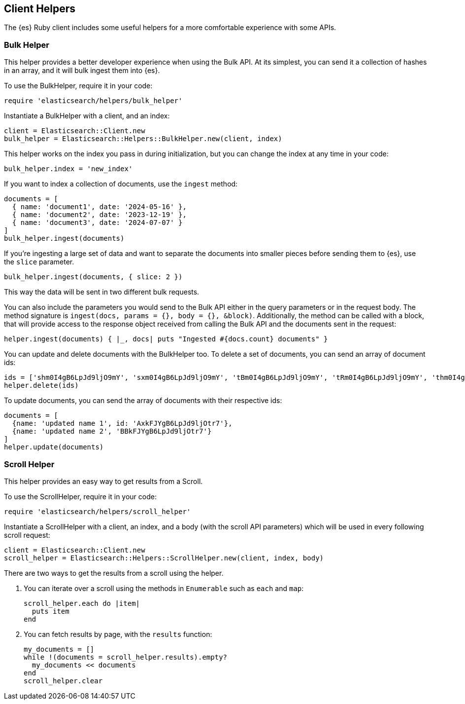 [[Helpers]]
== Client Helpers

The {es} Ruby client includes some useful helpers for a more comfortable experience with some APIs.

=== Bulk Helper

This helper provides a better developer experience when using the Bulk API. At its simplest, you can send it a collection of hashes in an array, and it will bulk ingest them into {es}.

To use the BulkHelper, require it in your code:

[source,ruby]
----
require 'elasticsearch/helpers/bulk_helper'
----

Instantiate a BulkHelper with a client, and an index:
[source,ruby]
----
client = Elasticsearch::Client.new
bulk_helper = Elasticsearch::Helpers::BulkHelper.new(client, index)
----

This helper works on the index you pass in during initialization, but you can change the index at any time in your code:

[source,ruby]
----
bulk_helper.index = 'new_index'
----

If you want to index a collection of documents, use the `ingest` method:

[source,ruby]
----
documents = [
  { name: 'document1', date: '2024-05-16' },
  { name: 'document2', date: '2023-12-19' },
  { name: 'document3', date: '2024-07-07' }
]
bulk_helper.ingest(documents)
----

If you're ingesting a large set of data and want to separate the documents into smaller pieces before sending them to {es}, use the `slice` parameter.

[source,ruby]
----
bulk_helper.ingest(documents, { slice: 2 })
----

This way the data will be sent in two different bulk requests.

You can also include the parameters you would send to the Bulk API either in the query parameters or in the request body. The method signature is `ingest(docs, params = {}, body = {}, &block)`. Additionally, the method can be called with a block, that will provide access to the response object received from calling the Bulk API and the documents sent in the request:

[source,ruby]
----
helper.ingest(documents) { |_, docs| puts "Ingested #{docs.count} documents" }
----

You can update and delete documents with the BulkHelper too. To delete a set of documents, you can send an array of document ids:

[source,ruby]
----
ids = ['shm0I4gB6LpJd9ljO9mY', 'sxm0I4gB6LpJd9ljO9mY', 'tBm0I4gB6LpJd9ljO9mY', 'tRm0I4gB6LpJd9ljO9mY', 'thm0I4gB6LpJd9ljO9mY', 'txm0I4gB6LpJd9ljO9mY', 'uBm0I4gB6LpJd9ljO9mY', 'uRm0I4gB6LpJd9ljO9mY', 'uhm0I4gB6LpJd9ljO9mY', 'uxm0I4gB6LpJd9ljO9mY']
helper.delete(ids)
----

To update documents, you can send the array of documents with their respective ids:
[source,ruby]
----
documents = [
  {name: 'updated name 1', id: 'AxkFJYgB6LpJd9ljOtr7'},
  {name: 'updated name 2', 'BBkFJYgB6LpJd9ljOtr7'}
]
helper.update(documents)
----

=== Scroll Helper

This helper provides an easy way to get results from a Scroll.

To use the ScrollHelper, require it in your code:

[source,ruby]
----
require 'elasticsearch/helpers/scroll_helper'
----

Instantiate a ScrollHelper with a client, an index, and a body (with the scroll API parameters) which will be used in every following scroll request:

[source,ruby]
----
client = Elasticsearch::Client.new
scroll_helper = Elasticsearch::Helpers::ScrollHelper.new(client, index, body)
----

There are two ways to get the results from a scroll using the helper.

1. You can iterate over a scroll using the methods in `Enumerable` such as `each` and `map`:
+
--
[source,ruby]
----
scroll_helper.each do |item|
  puts item
end
----
--
2. You can fetch results by page, with the `results` function:
+
--
[source,ruby]
----
my_documents = []
while !(documents = scroll_helper.results).empty?
  my_documents << documents
end
scroll_helper.clear
----
--
